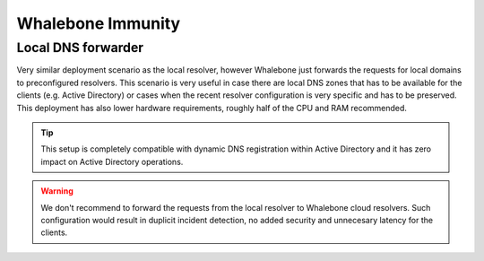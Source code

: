 Whalebone Immunity
===================

Local DNS forwarder
-------------------

Very similar deployment scenario as the local resolver, however Whalebone just forwards the requests for local domains to preconfigured resolvers. This scenario is very useful in case there are local DNS zones that has to be available for the clients (e.g. Active Directory) or cases when the recent resolver configuration is very specific and has to be preserved.
This deployment has also lower hardware requirements, roughly half of the CPU and RAM recommended.

.. tip:: This setup is completely compatible with dynamic DNS registration within Active Directory and it has zero impact on Active Directory operations.


.. warning:: We don't recommend to forward the requests from the local resolver to Whalebone cloud resolvers. Such configuration would result in duplicit incident detection, no added security and unnecesary latency for the clients.

.. image:: ./img/deployment_forwarder.png
   :align: center

